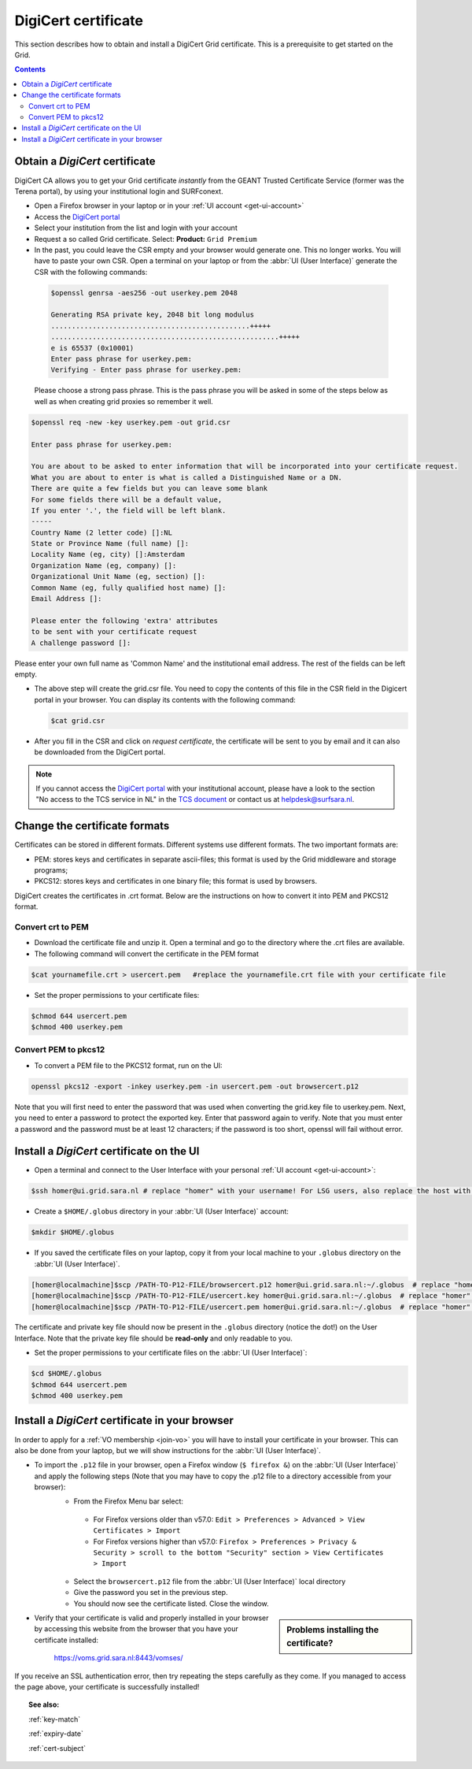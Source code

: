 .. _digicert:

********************
DigiCert certificate
********************

This section describes how to obtain and install a DigiCert Grid certificate. This is a prerequisite to get started on the Grid.

.. contents::
    :depth: 4

.. _obtain_digicert:

===============================
Obtain a *DigiCert* certificate
===============================

DigiCert CA allows you to get your Grid certificate *instantly* from the GEANT Trusted Certificate Service (former was the Terena portal), by using your institutional login and SURFconext.

* Open a Firefox browser in your laptop or in your :ref:`UI account <get-ui-account>`
* Access the `DigiCert portal`_
* Select your institution from the list and login with your account
* Request a so called Grid certificate. Select: **Product:** ``Grid Premium``
* In the past, you could leave the CSR empty and your browser would generate one. This no longer works. You will have to paste your own CSR. Open a terminal on your laptop or from the :abbr:`UI (User Interface)` generate the CSR with the following commands:

 .. code-block:: console
 
    $openssl genrsa -aes256 -out userkey.pem 2048
    
    Generating RSA private key, 2048 bit long modulus
    ................................................+++++
    .......................................................+++++
    e is 65537 (0x10001)
    Enter pass phrase for userkey.pem:
    Verifying - Enter pass phrase for userkey.pem:
 
 Please choose a strong pass phrase. This is the pass phrase you will be asked in some of the steps below as well as when creating grid proxies so remember it well.
 
.. code-block:: console
     
    $openssl req -new -key userkey.pem -out grid.csr
    
    Enter pass phrase for userkey.pem:         
    
    You are about to be asked to enter information that will be incorporated into your certificate request.
    What you are about to enter is what is called a Distinguished Name or a DN.
    There are quite a few fields but you can leave some blank
    For some fields there will be a default value,
    If you enter '.', the field will be left blank.
    -----
    Country Name (2 letter code) []:NL
    State or Province Name (full name) []:
    Locality Name (eg, city) []:Amsterdam
    Organization Name (eg, company) []:
    Organizational Unit Name (eg, section) []:
    Common Name (eg, fully qualified host name) []:
    Email Address []:

    Please enter the following 'extra' attributes
    to be sent with your certificate request
    A challenge password []:

Please enter your own full name as 'Common Name' and the institutional email address. The rest of the fields can be left empty. 

* The above step will create the grid.csr file. You need to copy the contents of this file in the CSR field in the Digicert portal in your browser. You can display its contents with the following command:

  .. code-block:: console

     $cat grid.csr

* After you fill in the CSR and click on *request certificate*, the certificate will be sent to you by email and it can also be downloaded from the DigiCert portal.

.. note::  If you cannot access the `DigiCert portal`_ with your institutional account, please have a look to the section "No access to the TCS service in NL" in the `TCS document`_ or contact us at helpdesk@surfsara.nl.

.. _digicert_convert:

===============================
Change the certificate formats
===============================

Certificates can be stored in different formats. Different systems use different formats. The two important formats are:

* PEM: stores keys and certificates in separate ascii-files; this format is used by the Grid middleware and storage programs;
* PKCS12: stores keys and certificates in one binary file; this format is used by browsers.

DigiCert creates the certificates in .crt format. Below are the instructions on how to convert it into PEM and PKCS12 format.

.. _convert_crt_to_pem:

Convert crt to PEM
=====================

* Download the certificate file and unzip it. Open a terminal and go to the directory where the .crt files are available.
* The following command will convert the certificate in the PEM format

.. code-block:: console

   $cat yournamefile.crt > usercert.pem   #replace the yournamefile.crt file with your certificate file 
   
   
* Set the proper permissions to your certificate files:

.. code-block:: console

   $chmod 644 usercert.pem
   $chmod 400 userkey.pem

.. _convert_pem_to_pkcs12:

Convert PEM to pkcs12
=====================

* To convert a PEM file to the PKCS12 format, run on the UI:

.. code-block:: console

   openssl pkcs12 -export -inkey userkey.pem -in usercert.pem -out browsercert.p12

Note that you will first need to enter the password that was used when converting the grid.key file to userkey.pem. Next, you need to enter a password to protect the exported key. Enter that password again to verify. Note that you must enter a password and the password must be at least 12 characters; if the password is too short, openssl will fail without error.

.. _digicert_ui_install:

==========================================
Install a *DigiCert* certificate on the UI
==========================================

* Open a terminal and connect to the User Interface with your personal :ref:`UI account <get-ui-account>`:

.. code-block:: console

   $ssh homer@ui.grid.sara.nl # replace "homer" with your username! For LSG users, also replace the host with your local ui.

* Create a ``$HOME/.globus`` directory in your :abbr:`UI (User Interface)` account:

.. code-block:: console

   $mkdir $HOME/.globus

* If you saved the certificate files on your laptop, copy it from your local machine to your ``.globus`` directory on the :abbr:`UI (User Interface)`.

.. code-block:: console

   [homer@localmachine]$scp /PATH-TO-P12-FILE/browsercert.p12 homer@ui.grid.sara.nl:~/.globus  # replace "homer" with your username!
   [homer@localmachine]$scp /PATH-TO-P12-FILE/usercert.key homer@ui.grid.sara.nl:~/.globus  # replace "homer" with your username!
   [homer@localmachine]$scp /PATH-TO-P12-FILE/usercert.pem homer@ui.grid.sara.nl:~/.globus  # replace "homer" with your username!

The certificate and private key file should now be present in the ``.globus`` directory (notice the dot!) on the User Interface. Note that the private key file should be **read-only** and only readable to you.

* Set the proper permissions to your certificate files on the :abbr:`UI (User Interface)`:

.. code-block:: console

   $cd $HOME/.globus
   $chmod 644 usercert.pem
   $chmod 400 userkey.pem
   
.. _digicert_browser_install:

================================================
Install a *DigiCert* certificate in your browser
================================================

In order to apply for a :ref:`VO membership <join-vo>` you will have to install your certificate in your browser. This can also be done from your laptop, but we will show instructions for the :abbr:`UI (User Interface)`.

* To import the ``.p12`` file in your browser, open a Firefox window (``$ firefox &``) on the :abbr:`UI (User Interface)` and apply the following steps (Note that you may have to copy the .p12 file to a directory accessible from your browser):
   * From the Firefox Menu bar select:
    * For Firefox versions older than v57.0: ``Edit > Preferences > Advanced > View Certificates > Import``
    * For Firefox versions higher than v57.0: ``Firefox > Preferences > Privacy & Security > scroll to the bottom "Security" section > View Certificates > Import``
   * Select the ``browsercert.p12`` file from the :abbr:`UI (User Interface)` local directory
   * Give the password you set in the previous step.
   * You should now see the certificate listed. Close the window.

.. sidebar:: Problems installing the certificate?

		.. seealso:: Need more details for installing your certificate on the :abbr:`UI (User Interface)` or browser? Check out our mooc video :ref:`mooc-ui`.

* Verify that your certificate is valid and properly installed in your browser by accessing this website from the browser that you have your certificate installed:

	https://voms.grid.sara.nl:8443/vomses/

If you receive an SSL authentication error, then try repeating the steps carefully as they come. If you managed to access the page above, your certificate is successfully installed!

.. topic:: See also:

    :ref:`key-match`

    :ref:`expiry-date`

    :ref:`cert-subject`


.. Links:

.. _`TCS document`: https://ca.dutchgrid.nl/tcs/TCS2015help.pdf
.. _`DigiCert portal`: https://digicert.com/sso
